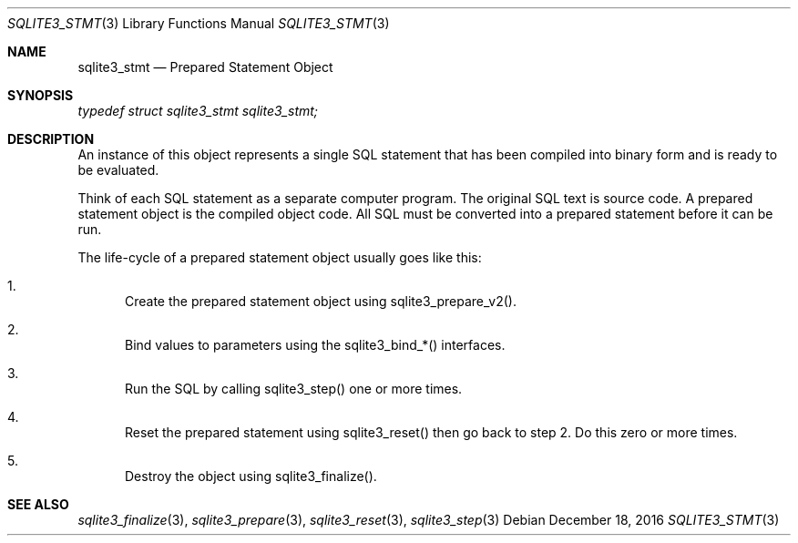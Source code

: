 .Dd December 18, 2016
.Dt SQLITE3_STMT 3
.Os
.Sh NAME
.Nm sqlite3_stmt
.Nd Prepared Statement Object
.Sh SYNOPSIS
.Vt typedef struct sqlite3_stmt sqlite3_stmt;
.Sh DESCRIPTION
An instance of this object represents a single SQL statement that has
been compiled into binary form and is ready to be evaluated.
.Pp
Think of each SQL statement as a separate computer program.
The original SQL text is source code.
A prepared statement object is the compiled object code.
All SQL must be converted into a prepared statement before it can be
run.
.Pp
The life-cycle of a prepared statement object usually goes like this:
.Bl -enum
.It
Create the prepared statement object using sqlite3_prepare_v2().
.It
Bind values to parameters using the sqlite3_bind_*() interfaces.
.It
Run the SQL by calling sqlite3_step() one or more times.
.It
Reset the prepared statement using sqlite3_reset() then
go back to step 2.
Do this zero or more times.
.It
Destroy the object using sqlite3_finalize().
.El
.Pp
.Sh SEE ALSO
.Xr sqlite3_finalize 3 ,
.Xr sqlite3_prepare 3 ,
.Xr sqlite3_reset 3 ,
.Xr sqlite3_step 3
